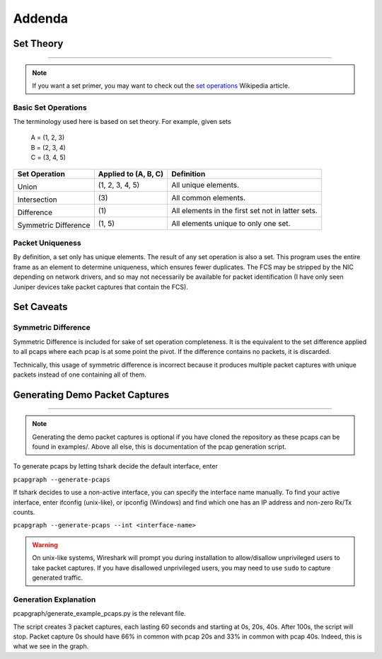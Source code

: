 Addenda
=======
Set Theory
----------
.. comment filler for horizontal rule.

----

.. note:: If you want a set primer, you may want to check out the
          `set operations <https://en.wikipedia.org/wiki/Set_(mathematics)
          #Basic_operations>`_ Wikipedia article.

Basic Set Operations
~~~~~~~~~~~~~~~~~~~~
The terminology used here is based on set theory. For example, given sets

    | A = (1, 2, 3)
    | B = (2, 3, 4)
    | C = (3, 4, 5)

+------------------------------------------+----------------------+---------------------------------------------------+
| Set Operation                            | Applied to (A, B, C) | Definition                                        |
+==========================================+======================+===================================================+
| .. image:: _static/set_union.png         |                      |                                                   |
|    :alt: Union                           |                      |                                                   |
|                                          |                      |                                                   |
| Union                                    |  (1, 2, 3, 4, 5)     | All unique elements.                              |
+------------------------------------------+----------------------+---------------------------------------------------+
| .. image:: _static/set_intersection.png  |                      |                                                   |
|   :alt: Intersection                     |                      |                                                   |
|                                          |                      |                                                   |
| Intersection                             | \(3\)                | All common elements.                              |
+------------------------------------------+----------------------+---------------------------------------------------+
| .. image:: _static/set_difference.png    |                      |                                                   |
|   :alt: Intersection                     |                      |                                                   |
|                                          |                      |                                                   |
| Difference                               | \(1\)                | All elements in the first set not in latter sets. |
+------------------------------------------+----------------------+---------------------------------------------------+
| .. image:: _static/set_disjunction.png   |                      |                                                   |
|   :alt: Intersection                     |                      |                                                   |
|                                          |                      |                                                   |
| Symmetric Difference                     | (1, 5)               | All elements unique to only one set.              |
+------------------------------------------+----------------------+---------------------------------------------------+

Packet Uniqueness
~~~~~~~~~~~~~~~~~
By definition, a set only has unique elements. The result of any
set operation is also a set. This program uses the entire frame as an
element to determine uniqueness, which ensures fewer duplicates. The FCS
may be stripped by the NIC depending on network drivers, and so may not
necessarily be available for packet identification (I have only seen Juniper
devices take packet captures that contain the FCS).

Set Caveats
-----------
Symmetric Difference
~~~~~~~~~~~~~~~~~~~~
Symmetric Difference is included for sake of set operation completeness.
It is the equivalent to the set difference applied to all pcaps where each
pcap is at some point the pivot. If the difference contains no packets, it
is discarded.

Technically, this usage of symmetric difference is incorrect because it
produces multiple packet captures with unique packets instead of one
containing all of them.

Generating Demo Packet Captures
-------------------------------
.. comment filler for horizontal rule.

----

.. note:: Generating the demo packet captures is optional if you have cloned
          the repository as these pcaps can be found in examples/.
          Above all else, this is documentation of the pcap generation script.

To generate pcaps by letting tshark decide the default interface, enter

``pcapgraph --generate-pcaps``

If tshark decides to use a non-active interface, you can specify the
interface name manually. To find your active interface, enter ifconfig
(unix-like), or ipconfig (Windows) and find which one has an IP address
and non-zero Rx/Tx counts.

``pcapgraph --generate-pcaps --int <interface-name>``

.. warning:: On unix-like systems, Wireshark will prompt you during
             installation to allow/disallow unprivileged users to take
             packet captures. If you have disallowed unprivileged users,
             you may need to use ``sudo`` to capture generated traffic.

Generation Explanation
~~~~~~~~~~~~~~~~~~~~~~
pcapgraph/generate_example_pcaps.py is the relevant file.

The script creates 3 packet captures, each lasting 60 seconds and
starting at 0s, 20s, 40s. After 100s, the script will stop. Packet
capture 0s should have 66% in common with pcap 20s and 33% in common
with pcap 40s. Indeed, this is what we see in the graph.
